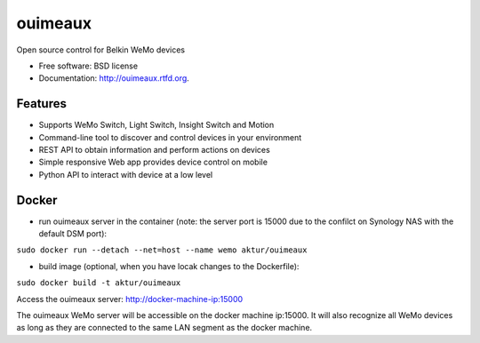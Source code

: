 
==============================
ouimeaux
==============================

Open source control for Belkin WeMo devices

* Free software: BSD license
* Documentation: http://ouimeaux.rtfd.org.

Features
--------

* Supports WeMo Switch, Light Switch, Insight Switch and Motion
* Command-line tool to discover and control devices in your environment
* REST API to obtain information and perform actions on devices
* Simple responsive Web app provides device control on mobile
* Python API to interact with device at a low level

Docker
------

* run ouimeaux server in the container (note: the server port is 15000 due to the confilct on Synology NAS with the default DSM port):

``sudo docker run --detach --net=host --name wemo aktur/ouimeaux``



* build image (optional, when you have locak changes to the Dockerfile):

``sudo docker build -t aktur/ouimeaux``




Access the ouimeaux server: http://docker-machine-ip:15000


The ouimeaux WeMo server will be accessible on the docker machine ip:15000. It will also recognize all WeMo devices as long as they are connected to the same LAN segment as the docker machine.

